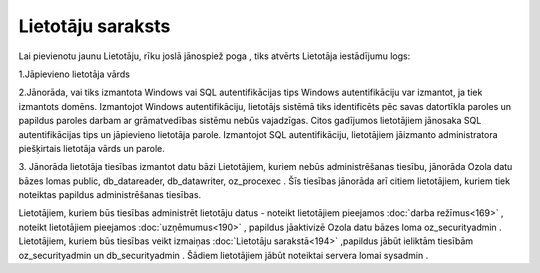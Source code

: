 .. 194 Lietotāju saraksts********************** 
Lai pievienotu jaunu Lietotāju, rīku joslā jānospiež poga
|images_ozols/25605.png| , tiks atvērts Lietotāja iestādījumu logs:



|images_ozols/25761.png|



1.Jāpievieno lietotāja vārds

2.Jānorāda, vai tiks izmantota Windows vai SQL autentifikācijas tips
|images_ozols/24545.gif| Windows autentifikāciju var izmantot, ja tiek
izmantots domēns. Izmantojot Windows autentifikāciju, lietotājs
sistēmā tiks identificēts pēc savas datortīkla paroles un papildus
paroles darbam ar grāmatvedības sistēmu nebūs vajadzīgas.
Citos gadījumos lietotājiem jānosaka SQL autentifikācijas tips un
jāpievieno lietotāja parole. Izmantojot SQL autentifikāciju,
lietotājiem jāizmanto administratora piešķirtais lietotāja vārds un
parole.



3. Jānorāda lietotāja tiesības izmantot datu bāzi
|images_ozols/24545.gif| Lietotājiem, kuriem nebūs administrēšanas
tiesību, jānorāda Ozola datu bāzes lomas public, db_datareader,
db_datawriter, oz_procexec . Šīs tiesības jānorāda arī citiem
lietotājiem, kuriem tiek noteiktas papildus administrēšanas tiesības.


|images_ozols/24545.gif| Lietotājiem, kuriem būs tiesības administrēt
lietotāju datus - noteikt lietotājiem pieejamos :doc:`darba
režīmus<169>` , noteikt lietotājiem pieejamos :doc:`uzņēmumus<190>` ,
papildus jāaktivizē Ozola datu bāzes loma oz_securityadmin .
Lietotājiem, kuriem būs tiesības veikt izmaiņas :doc:`Lietotāju
sarakstā<194>` ,papildus jābūt ieliktām tiesībām oz_securityadmin un
db_securityadmin . Šādiem lietotājiem jābūt noteiktai servera lomai
sysadmin .

.. |images_ozols/25605.png| image:: images_ozols/25605.png
       :scale: 100%

.. |images_ozols/25761.png| image:: images_ozols/25761.png
       :scale: 100%

.. |images_ozols/24545.gif| image:: images_ozols/24545.gif
       :scale: 100%

.. |images_ozols/24545.gif| image:: images_ozols/24545.gif
       :scale: 100%

.. |images_ozols/24545.gif| image:: images_ozols/24545.gif
       :scale: 100%

 